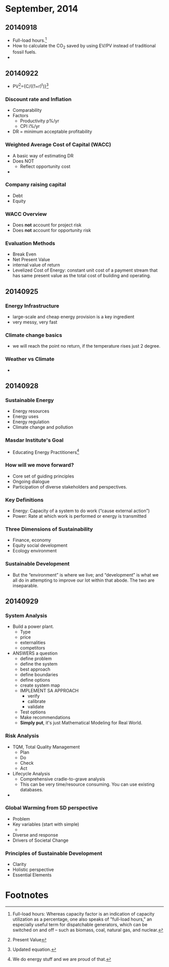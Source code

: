 * September, 2014

** 20140918
    - Full-load hours.[fn:1]
    - How to calculate the CO_2 saved by using EV/PV instead of
      traditional fossil fuels.
    - 

** 20140922
   - PV[fn:2]={C/((1+r)^t)}[fn:3]

*** Discount rate and Inflation
    - Comparability
    - Factors
      - Productivity p%/yr
      - CPI i%/yr
    - DR = minimum acceptable profitability

*** Weighted Average Cost of Capital (WACC)
    - A basic way of estimating DR
    - Does NOT
      - Reflect opportunity cost
    - 

*** Company raising capital
    - Debt
    - Equity

*** WACC Overview
    - Does *not* account for project risk
    - Does *not* account for opportunity risk

*** Evaluation Methods
    - Break Even
    - Net Present Value
    - internal value of return
    - Levelized Cost of Energy: constant unit cost of a payment
      stream that has same present value as the total cost of
      building and operating.

** 20140925

*** Energy Infrastructure
    - large-scale and cheap energy provision is a key ingredient
    - very messy, very fast

*** Climate change basics
    - we will reach the point no return, if the temperature rises just
      2 degree.

*** Weather vs Climate
    - 


** 20140928

*** Sustainable Energy
    - Energy resources
    - Energy uses
    - Energy regulation
    - Climate change and pollution

*** Masdar Institute's Goal
    - Educating Energy Practitioners[fn:4]

*** How will we move forward?
    - Core set of guiding principles
    - Ongoing dialogue
    - Participation of diverse stakeholders and perspectives.

*** Key Definitions
    - Energy: Capacity of a system to do work (“cause external
      action”)
    - Power: Rate at which work is performed or energy is transmitted

*** Three Dimensions of Sustainability
    - Finance, economy
    - Equity social development
    - Ecology environment

*** Sustainable Development
    - But the “environment” is where we live; and “development” is
      what we all do in attempting to improve our lot within that
      abode. The two are inseparable.

** 20140929

*** System Analysis
    - Build a power plant.
      - Type
      - price
      - externalities
      - competitors
    - ANSWERS a question
      - define problem
      - define the system
      - best approach
      - define boundaries
      - define options
      - create system map
      - IMPLEMENT SA APPROACH
        - verify
        - calibrate
        - validate
      - Test options
      - Make recommendations
      - *Simply put*, it's just Mathematical Modeling for Real World.

*** Risk Analysis
    - TQM, Total Quality Management
      - Plan
      - Do
      - Check
      - Act
    - Lifecycle Analysis
      - Comprehensive cradle-to-grave analysis
      - This can be very time/resource consuming. You can use existing
        databases.
    -

*** Global Warming from SD perspective
    - Problem
    - Key variables (start with simple)
      - 
    - Diverse and response
    - Drivers of Societal Change

*** Principles of Sustainable Development
    - Clarity
    - Holistic perspective
    - Essential Elements
























* Footnotes

[fn:1] Full-load hours: Whereas capacity factor is an indication of
capacity utilization as a percentage, one also speaks of "full-load
hours," an especially useful term for dispatchable generators, which
can be switched on and off – such as biomass, coal, natural gas, and
nuclear.  

[fn:2] Present Value

[fn:3] Updated equation. 

[fn:4] We do energy stuff and we are proud of that.


